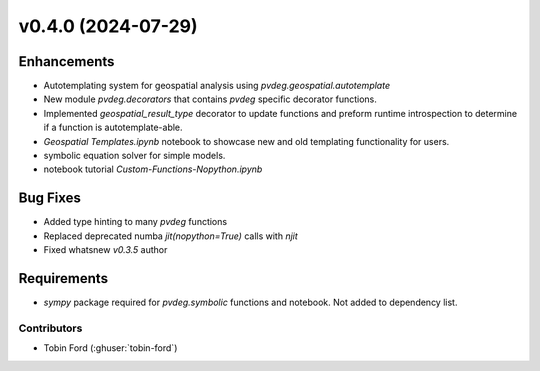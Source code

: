 v0.4.0 (2024-07-29)
=======================

Enhancements
---------
* Autotemplating system for geospatial analysis using `pvdeg.geospatial.autotemplate`
* New module `pvdeg.decorators` that contains `pvdeg` specific decorator functions.
* Implemented `geospatial_result_type` decorator to update functions and preform runtime introspection to determine if a function is autotemplate-able.
* `Geospatial Templates.ipynb` notebook to showcase new and old templating functionality for users.
* symbolic equation solver for simple models.
* notebook tutorial `Custom-Functions-Nopython.ipynb`

Bug Fixes
---------
* Added type hinting to many `pvdeg` functions
* Replaced deprecated numba `jit(nopython=True)` calls with `njit`
* Fixed whatsnew `v0.3.5` author

Requirements
------------
* `sympy` package required for `pvdeg.symbolic` functions and notebook. Not added to dependency list.

Contributors
~~~~~~~~~~~~
* Tobin Ford (:ghuser:`tobin-ford`)
